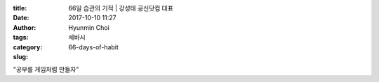 :title: 66일 습관의 기적 | 강성태 공신닷컴 대표
:date: 2017-10-10 11:27
:author: Hyunmin Choi
:tags:
:category: 세바시
:slug: 66-days-of-habit

.. raw:: html

   <iframe width="560" height="315" src="https://www.youtube.com/embed/xiE2wL9hS2w" frameborder="0" allowfullscreen></iframe>

"공부를 게임처럼 만들자"
